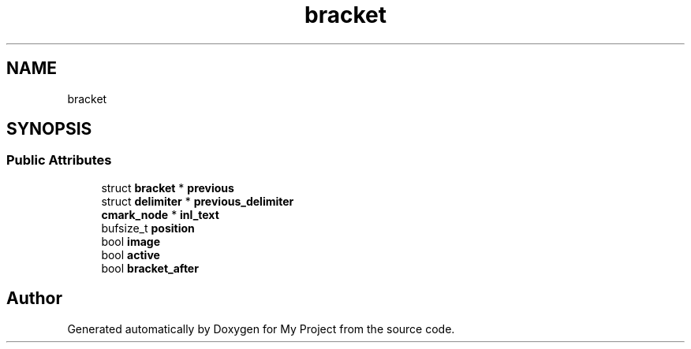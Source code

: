 .TH "bracket" 3 "Wed Feb 1 2023" "Version Version 0.0" "My Project" \" -*- nroff -*-
.ad l
.nh
.SH NAME
bracket
.SH SYNOPSIS
.br
.PP
.SS "Public Attributes"

.in +1c
.ti -1c
.RI "struct \fBbracket\fP * \fBprevious\fP"
.br
.ti -1c
.RI "struct \fBdelimiter\fP * \fBprevious_delimiter\fP"
.br
.ti -1c
.RI "\fBcmark_node\fP * \fBinl_text\fP"
.br
.ti -1c
.RI "bufsize_t \fBposition\fP"
.br
.ti -1c
.RI "bool \fBimage\fP"
.br
.ti -1c
.RI "bool \fBactive\fP"
.br
.ti -1c
.RI "bool \fBbracket_after\fP"
.br
.in -1c

.SH "Author"
.PP 
Generated automatically by Doxygen for My Project from the source code\&.
